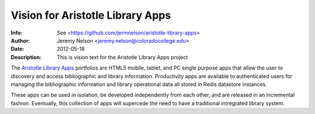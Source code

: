 =================================
Vision for Aristotle Library Apps
=================================
:Info: See <https://github.com/jermnelson/aristotle-library-apps>
:Author: Jeremy Nelson <jeremy.nelson@coloradocollege.edu>
:Date: $Date: 2012-05-18 11:07:00 +0040 (Fri, 18 May 2012) $
:Description: This is vision text for the Aristotle Library Apps project

The `Aristotle Library Apps`_ portfolios are HTML5 mobile, tablet, and PC single 
purpose apps that allow the user to discovery and access bibliographic and 
library information. Productivity apps are available to authenticated users 
for managing the bibliographic information and library operational data all
stored in Redis datastore instances.

These apps can be used in isolation, be developed independently from each 
other, and are released in an incremental fashion. Eventually, this 
collection of apps will supercede the need to have a traditional 
intregrated library system.

.. _`Aristotle Library Apps`: https://github.com/jermnelson/aristotle-library-apps
